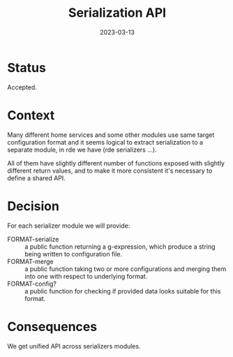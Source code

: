 #+TITLE: Serialization API
#+Date: 2023-03-13

* Status
Accepted.

* Context
Many different home services and some other modules use same target
configuration format and it seems logical to extract serialization to a
separate module, in rde we have (rde serializers ...).

All of them have slightly different number of functions exposed with slightly
different return values, and to make it more consistent it's necessary to
define a shared API.

* Decision
For each serializer module we will provide:

- FORMAT-serialize :: a public function returning a g-expression, which
  produce a string being written to configuration file.
- FORMAT-merge :: a public function taking two or more configurations and
  merging them into one with respect to underlying format.
- FORMAT-config? :: a public function for checking if provided data looks
  suitable for this format.

* Consequences
We get unified API across serializers modules.
